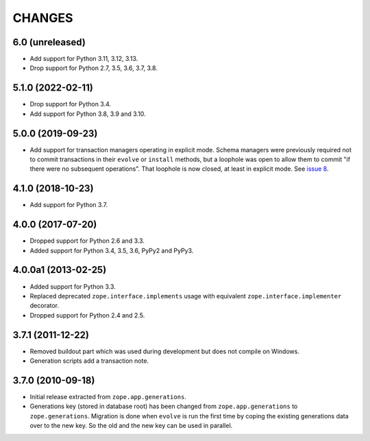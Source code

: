 =========
 CHANGES
=========

6.0 (unreleased)
================

- Add support for Python 3.11, 3.12, 3.13.

- Drop support for Python 2.7, 3.5, 3.6, 3.7, 3.8.


5.1.0 (2022-02-11)
==================

- Drop support for Python 3.4.

- Add support for Python 3.8, 3.9 and 3.10.


5.0.0 (2019-09-23)
==================

- Add support for transaction managers operating in explicit mode.
  Schema managers were previously required not to commit transactions
  in their ``evolve`` or ``install`` methods, but a loophole was open
  to allow them to commit "if there were no subsequent operations".
  That loophole is now closed, at least in explicit mode. See `issue 8
  <https://github.com/zopefoundation/zope.generations/issues/8>`_.


4.1.0 (2018-10-23)
==================

- Add support for Python 3.7.


4.0.0 (2017-07-20)
==================

- Dropped support for Python 2.6 and 3.3.

- Added support for Python 3.4, 3.5, 3.6, PyPy2 and PyPy3.


4.0.0a1 (2013-02-25)
====================

- Added support for Python 3.3.

- Replaced deprecated ``zope.interface.implements`` usage with equivalent
  ``zope.interface.implementer`` decorator.

- Dropped support for Python 2.4 and 2.5.


3.7.1 (2011-12-22)
==================

- Removed buildout part which was used during development but does not
  compile on Windows.

- Generation scripts add a transaction note.


3.7.0 (2010-09-18)
==================

- Initial release extracted from ``zope.app.generations``.

- Generations key (stored in database root) has been changed from
  ``zope.app.generations`` to ``zope.generations``.  Migration is done when
  ``evolve`` is run the first time by coping the existing generations data
  over to the new key. So the old and the new key can be used in parallel.
